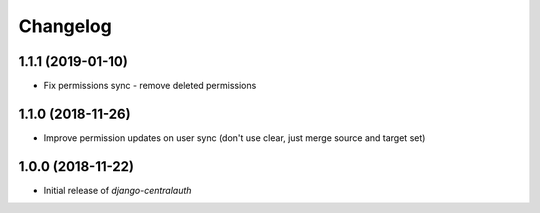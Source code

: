 Changelog
=========

1.1.1 (2019-01-10)
------------------

* Fix permissions sync - remove deleted permissions


1.1.0 (2018-11-26)
------------------

* Improve permission updates on user sync (don't use clear, just merge source and target set)


1.0.0 (2018-11-22)
------------------

* Initial release of `django-centralauth`
